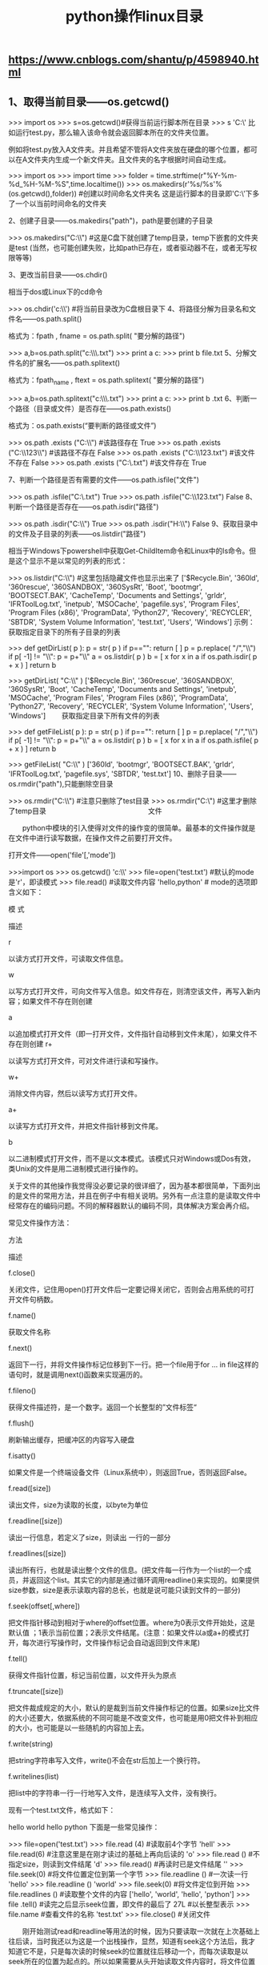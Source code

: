 #+TITLE: python操作linux目录

** https://www.cnblogs.com/shantu/p/4598940.html
** 1、取得当前目录——os.getcwd()

>>> import os
>>> s=os.getcwd()#获得当前运行脚本所在目录
>>> s
'C:\\Python27'
比如运行test.py，那么输入该命令就会返回脚本所在的文件夹位置。

例如将test.py放入A文件夹。并且希望不管将A文件夹放在硬盘的哪个位置，都可以在A文件夹内生成一个新文件夹。且文件夹的名字根据时间自动生成。

>>> import os
>>> import time
>>> folder = time.strftime(r"%Y-%m-%d_%H-%M-%S",time.localtime())
>>> os.makedirs(r'%s/%s'%(os.getcwd(),folder)) #创建以时间命名文件夹名
这是运行脚本的目录即'C:\\Python27'下多了一个以当前时间命名的文件夹

2、创建子目录——os.makedirs("path")，path是要创建的子目录

>>> os.makedirs("C:\\temp\\test") #这是C盘下就创建了temp目录，temp下嵌套的文件夹是test
(当然，也可能创建失败，比如path已存在，或者驱动器不在，或者无写权限等等)

3、更改当前目录——os.chdir()

相当于dos或Linux下的cd命令

>>> os.chdir('c:\\')  #将当前目录改为C盘根目录下
4、将路径分解为目录名和文件名——os.path.split()

格式为：fpath , fname = os.path.split( "要分解的路径")

>>> a,b=os.path.split("c:\\dir1\\dir2\\file.txt")
>>> print a
c:\dir1\dir2
>>> print b
file.txt
5、分解文件名的扩展名——os.path.splitext()

格式为：fpath_name , ftext = os.path.splitext( "要分解的路径")

>>> a,b=os.path.splitext("c:\\dir1\\dir2\\file.txt")
>>> print a
c:\dir1\dir2\file
>>> print b
.txt
6、判断一个路径（目录或文件）是否存在——os.path.exists()

格式为：os.path.exists(“要判断的路径或文件”)


>>> os.path .exists ("C:\\") #该路径存在
True
>>> os.path .exists ("C:\\123\\") #该路径不存在
False
>>> os.path .exists ("C:\\123.txt") #该文件不存在
False
>>> os.path .exists ("C:\\test.txt")  #该文件存在
True

7、判断一个路径是否有需要的文件——os.path.isfile("文件")

>>> os.path .isfile("C:\\test.txt")
True
>>> os.path .isfile("C:\\123.txt")
False
8、判断一个路径是否存在——os.path.isdir("路径")

>>> os.path .isdir("C:\\")
True
>>> os.path .isdir("H:\\")
False
9、获取目录中的文件及子目录的列表——os.listdir("路径")

相当于Windows下powershell中获取Get-ChildItem命令和Linux中的ls命令。但是这个显示不是以常见的列表的形式：

>>> os.listdir("C:\\")   #这里包括隐藏文件也显示出来了
['$Recycle.Bin', '360ld', '360rescue', '360SANDBOX', '360SysRt', 'Boot', 'bootmgr', 'BOOTSECT.BAK', 'CacheTemp', 'Documents and Settings', 'grldr', 'IFRToolLog.txt', 'inetpub', 'MSOCache', 'pagefile.sys', 'Program Files', 'Program Files (x86)', 'ProgramData', 'Python27', 'Recovery', 'RECYCLER', 'SBTDR', 'System Volume Information', 'test.txt', 'Users', 'Windows']
示例：获取指定目录下的所有子目录的列表

>>> def getDirList( p ):
        p = str( p )
        if p=="":
              return [ ]
        p = p.replace( "/","\\")
        if p[ -1] != "\\":
             p = p+"\\"
        a = os.listdir( p )
        b = [ x   for x in a if os.path.isdir( p + x ) ]
        return b
 
>>> getDirList( "C:\\" )
['$Recycle.Bin', '360rescue', '360SANDBOX', '360SysRt', 'Boot', 'CacheTemp', 'Documents and Settings', 'inetpub', 'MSOCache', 'Program Files', 'Program Files (x86)', 'ProgramData', 'Python27', 'Recovery', 'RECYCLER', 'System Volume Information', 'Users', 'Windows']
　　获取指定目录下所有文件的列表

>>> def getFileList( p ):
        p = str( p )
        if p=="":
              return [ ]
        p = p.replace( "/","\\")
        if p[ -1] != "\\":
             p = p+"\\"
        a = os.listdir( p )
        b = [ x   for x in a if os.path.isfile( p + x ) ]
        return b
 
>>> getFileList( "C:\\" )
['360ld', 'bootmgr', 'BOOTSECT.BAK', 'grldr', 'IFRToolLog.txt', 'pagefile.sys', 'SBTDR', 'test.txt']
10、删除子目录——os.rmdir("path"),只能删除空目录

>>> os.rmdir("C:\\temp\\test") #注意只删除了test目录
>>> os.rmdir("C:\\temp")  #这里才删除了temp目录
　　　　　　　　　　　　　　              文件

　　python中模块的引入使得对文件的操作变的很简单。最基本的文件操作就是在文件中进行读写数据，在操作文件之前要打开文件。

打开文件——open('file'[,'mode'])  

>>>import os
>>> os.getcwd()
'c:\\'
>>> file=open('test.txt')   #默认的mode是'r'，即读模式
>>> file.read()  #读取文件内容
'hello\nworld\nhello,python'   #  \n在文件中的形式是换行
mode的选项即含义如下：

模 式

描述

r

以读方式打开文件，可读取文件信息。

w

以写方式打开文件，可向文件写入信息。如文件存在，则清空该文件，再写入新内容；如果文件不存在则创建

a

以追加模式打开文件（即一打开文件，文件指针自动移到文件末尾），如果文件不存在则创建
r+

以读写方式打开文件，可对文件进行读和写操作。

w+

消除文件内容，然后以读写方式打开文件。

a+

以读写方式打开文件，并把文件指针移到文件尾。

b

以二进制模式打开文件，而不是以文本模式。该模式只对Windows或Dos有效，类Unix的文件是用二进制模式进行操作的。

关于文件的其他操作我觉得没必要记录的很详细了，因为基本都很简单，下面列出的是文件的常用方法，并且在例子中有相关说明。另外有一点注意的是读取文件中经常存在的编码问题。不同的解释器默认的编码不同，具体解决方案会再介绍。

常见文件操作方法：

方法

描述

f.close()

关闭文件，记住用open()打开文件后一定要记得关闭它，否则会占用系统的可打开文件句柄数。

f.name()

获取文件名称

f.next()

返回下一行，并将文件操作标记位移到下一行。把一个file用于for … in file这样的语句时，就是调用next()函数来实现遍历的。

f.fileno()

获得文件描述符，是一个数字。返回一个长整型的”文件标签“

f.flush()

刷新输出缓存，把缓冲区的内容写入硬盘

f.isatty()

如果文件是一个终端设备文件（Linux系统中），则返回True，否则返回False。

f.read([size])

读出文件，size为读取的长度，以byte为单位

f.readline([size])

读出一行信息，若定义了size，则读出 一行的一部分

f.readlines([size])

读出所有行，也就是读出整个文件的信息。(把文件每一行作为一个list的一个成员，并返回这个list。其实它的内部是通过循环调用readline()来实现的。如果提供size参数，size是表示读取内容的总长，也就是说可能只读到文件的一部分)

f.seek(offset[,where])

把文件指针移动到相对于where的offset位置。where为0表示文件开始处，这是默认值 ；1表示当前位置；2表示文件结尾。(注意：如果文件以a或a+的模式打开，每次进行写操作时，文件操作标记会自动返回到文件末尾)

f.tell()

获得文件指针位置，标记当前位置，以文件开头为原点

f.truncate([size])

把文件裁成规定的大小，默认的是裁到当前文件操作标记的位置。如果size比文件的大小还要大，依据系统的不同可能是不改变文件，也可能是用0把文件补到相应的大小，也可能是以一些随机的内容加上去。

f.write(string)

把string字符串写入文件，write()不会在str后加上一个换行符。

f.writelines(list)

把list中的字符串一行一行地写入文件，是连续写入文件，没有换行。

现有一个test.txt文件，格式如下：

hello
world
hello
python
下面是一些常见操作：


>>> file=open('test.txt')
>>> file.read (4)  #读取前4个字节
'hell'
>>> file.read(6)  #注意这里是在刚才读过的基础上再向后读的
'o\nworl'
>>> file.read ()  #不指定size，则读到文件结尾
'd\nhello\npython'
>>> file.read()  #再读时已是文件结尾
''
>>> file.seek(0)  #将文件位置定位到第一个字节
>>> file.readline ()  #一次读一行
'hello\n'
>>> file.readline ()
'world\n'
>>> file.seek(0)   #将文件定位到开始
>>> file.readlines ()   #读取整个文件的内容
['hello\n', 'world\n', 'hello\n', 'python']
>>> file .tell() #读完之后显示seek位置，即文件的最后了
27L   #以长整型表示
>>> file.name   #查看文件的名称
'test.txt'
>>> file.close() #关闭文件

　　刚开始测试read和readline等用法的时候，因为只要读取一次就在上次基础上往后读，当时我还以为这是一个出栈操作，显然，知道有seek这个方法后，我才知道它不是，只是每次读的时候seek的位置就往后移动一个，而每次读取是以seek所在的位置为起点的。所以如果需要从头开始读取文件内容时，将文件位置设为开始即可，即seek(0)。

>>> file=open('test.txt','w')
>>> file.write ('\nwelcome')  #会将之前的内容覆盖
>>> file.writelines ('I love python')
>>> file.close ()  #关闭文件时才能看到文件内容的修改
>>> file=open('test.txt','a')  #追加到文件尾，而不会覆盖
>>> file.writelines ('this is a test')
>>> file.close()
对文件的相关操作有时需要引入shutil模块：


>>> import shutil
>>> shutil.copyfile('test.txt','123.txt')  #参数只能是文件
>>> shutil.copy("olddir","newfileordir")    #olddir只能是文件夹，newfile可以是文件，也可以是目标目录
>>> shutil.copytree("olddir","newdir")     #olddir和newdir都只能是目录，且newdir必须不存在
>>> shutil.move("oldpos","newpos")  #移动文件或目录
>>> shutil.rmtree("dir")    #空目录、有内容的目录都可以删


>>> import os
>>> os.rmdir("dir") #只能删除空目录
>>> os.remove("file") #删除文件
>>> os.rename("oldname","newname")  #文件或目录都是使用这条命令



 

文件编码：

#获得当前环境默认编码
>>> import sys
>>> import locale
>>> sys.getdefaultencoding() # 返回当前系统所使用的默认字符编码
'ascii'
>>> sys.getfilesystemencoding () # 返回用于转换Unicode文件名至系统文件名所使用的编码
'mbcs'
>>> locale.getdefaultlocale() # 获取默认的区域设置并返回元组(语言, 编码)
('zh_CN', 'cp936')
>>> locale .getpreferredencoding () # 返回用户设定的文本数据编码
'cp936'

统计目录下文件个数
print len(sum([i[2] for i in os.walk(path)],[]))
